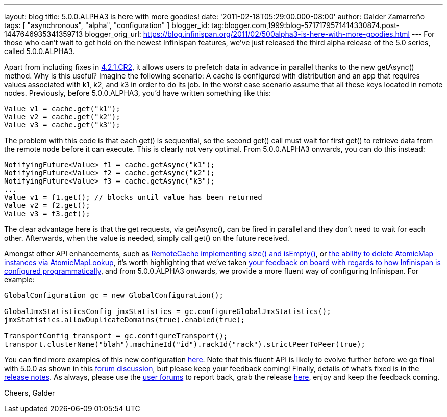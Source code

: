 ---
layout: blog
title: 5.0.0.ALPHA3 is here with more goodies!
date: '2011-02-18T05:29:00.000-08:00'
author: Galder Zamarreño
tags: [ "asynchronous", "alpha", "configuration" ]
blogger_id: tag:blogger.com,1999:blog-5717179571414330874.post-1447646935341359713
blogger_orig_url: https://blog.infinispan.org/2011/02/500alpha3-is-here-with-more-goodies.html
---
For those who can't wait to get hold on the newest Infinispan features,
we've just released the third alpha release of the 5.0 series, called
5.0.0.ALPHA3.



Apart from including fixes in
https://issues.jboss.org/secure/ConfigureReport.jspa?atl_token=c0ee1b92ed270815b460be3704d78af9ead2f994&versions=12316042&sections=all&style=none&selectedProjectId=12310799&reportKey=org.jboss.labs.jira.plugin.release-notes-report-plugin:releasenotes&Next=Next[4.2.1.CR2],
it allows users to prefetch data in advance in parallel thanks to the
new getAsync() method. Why is this useful? Imagine the following
scenario: A cache is configured with distribution and an app that
requires values associated with k1, k2, and k3 in order to do its job.
In the worst case scenario assume that all these keys located in remote
nodes. Previously, before 5.0.0.ALPHA3, you'd have written something
like this:



[source,java]
----
Value v1 = cache.get("k1");
Value v2 = cache.get("k2");
Value v3 = cache.get("k3");
----



The problem with this code is that each get() is sequential, so the
second get() call must wait for first get() to retrieve data from the
remote node before it can execute. This is clearly not very optimal.
From 5.0.0.ALPHA3 onwards, you can do this instead:



[source,java]
----
NotifyingFuture<Value> f1 = cache.getAsync("k1");
NotifyingFuture<Value> f2 = cache.getAsync("k2");
NotifyingFuture<Value> f3 = cache.getAsync("k3");
...
Value v1 = f1.get(); // blocks until value has been returned
Value v2 = f2.get();
Value v3 = f3.get();
----



The clear advantage here is that the get requests, via getAsync(), can
be fired in parallel and they don't need to wait for each other.
Afterwards, when the value is needed, simply call get() on the future
received.



Amongst other API enhancements, such as
https://issues.jboss.org/browse/ISPN-900[RemoteCache implementing size()
and isEmpty()], or https://issues.jboss.org/browse/ISPN-906[the ability
to delete AtomicMap instances via AtomicMapLookup], it's worth
highlighting that we've taken
http://community.jboss.org/thread/161913[your feedback on board with
regards to how Infinispan is configured programmatically], and from
5.0.0.ALPHA3 onwards, we provide a more fluent way of configuring
Infinispan. For example:



[source,java]
----
GlobalConfiguration gc = new GlobalConfiguration();

GlobalJmxStatisticsConfig jmxStatistics = gc.configureGlobalJmxStatistics();
jmxStatistics.allowDuplicateDomains(true).enabled(true);

TransportConfig transport = gc.configureTransport();
transport.clusterName("blah").machineId("id").rackId("rack").strictPeerToPeer(true);
----



You can find more examples of this new configuration
https://github.com/infinispan/infinispan/blob/master/core/src/test/java/org/infinispan/config/ProgrammaticConfigurationTest.java[here].
Note that this fluent API is likely to evolve further before we go final
with 5.0.0 as shown in this
http://community.jboss.org/message/588125#588125[forum discussion], but
please keep your feedback coming! Finally, details of what's fixed is in
the
https://issues.jboss.org/secure/ReleaseNote.jspa?projectId=12310799&version=12315984[release
notes]. As always, please use the
http://community.jboss.org/en/infinispan?view=discussions[user forums]
to report back, grab the release
http://www.jboss.org/infinispan/downloads[here], enjoy and keep the
feedback coming.



Cheers,
Galder
